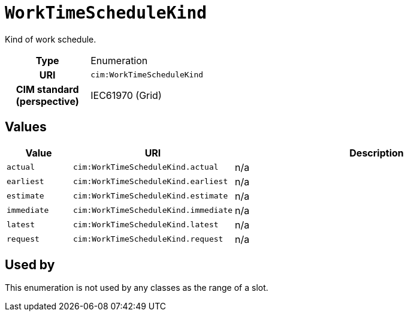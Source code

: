 = `WorkTimeScheduleKind`
:toclevels: 4


+++Kind of work schedule.+++


[cols="h,3",width=65%]
|===
| Type
| Enumeration

| URI
| `cim:WorkTimeScheduleKind`


| CIM standard (perspective)
| IEC61970 (Grid)



|===

== Values

[cols="1,1,5",width=100%]
|===
| Value | URI | Description

| `actual`
| `cim:WorkTimeScheduleKind.actual`
| n/a

| `earliest`
| `cim:WorkTimeScheduleKind.earliest`
| n/a

| `estimate`
| `cim:WorkTimeScheduleKind.estimate`
| n/a

| `immediate`
| `cim:WorkTimeScheduleKind.immediate`
| n/a

| `latest`
| `cim:WorkTimeScheduleKind.latest`
| n/a

| `request`
| `cim:WorkTimeScheduleKind.request`
| n/a
|===

== Used by


This enumeration is not used by any classes as the range of a slot.
